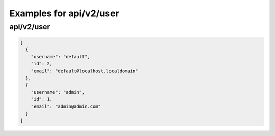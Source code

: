 Examples for api/v2/user
========================

api/v2/user
-----------

.. code-block:: json

   [
     {
       "username": "default", 
       "id": 2, 
       "email": "default@localhost.localdomain"
     }, 
     {
       "username": "admin", 
       "id": 1, 
       "email": "admin@admin.com"
     }
   ]

